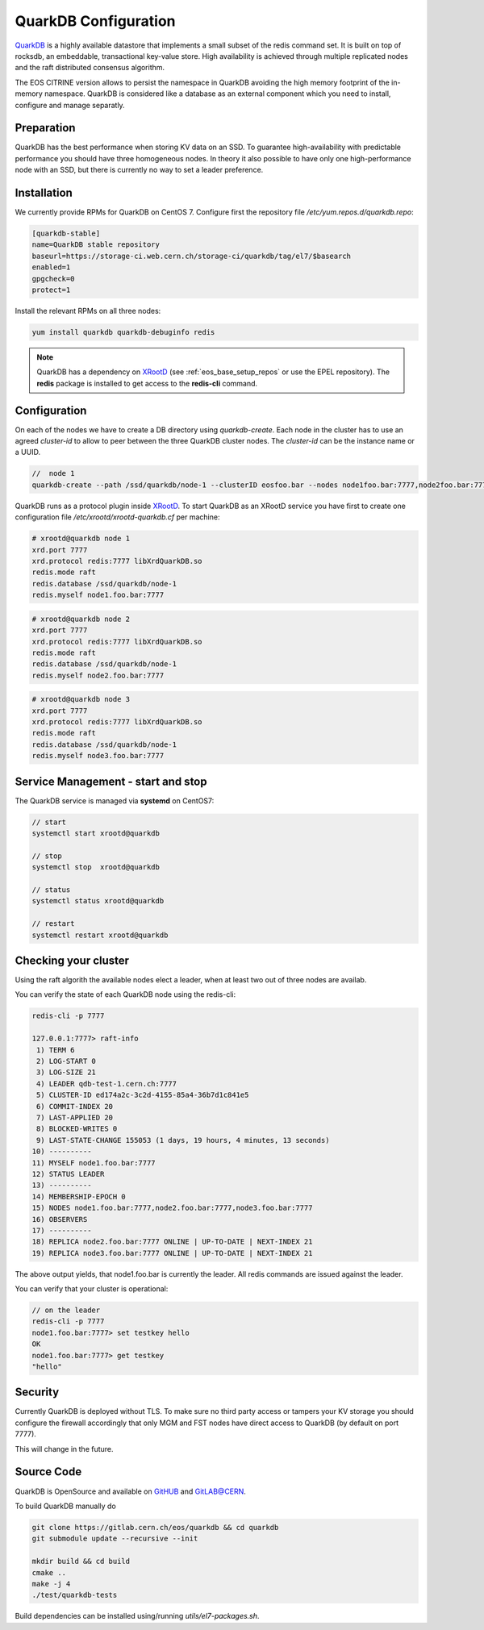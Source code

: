 .. highlight:: rst

.. index::
   pair: Quarkdb

.. _quarkdb:



QuarkDB Configuration
=====================

`QuarkDB <https://quarkdb.web.cern.ch/docs/master>`_ is a highly available datastore that implements a small subset of the redis command set. It is built on top of rocksdb, an embeddable, transactional key-value store. High availability is achieved through multiple replicated nodes and the raft distributed consensus algorithm. 

The EOS CITRINE version allows to persist the namespace in QuarkDB avoiding the high memory footprint of the in-memory namespace. QuarkDB is considered like a database as an external component which you need to install, configure and manage separatly.

Preparation
-----------

QuarkDB has the best performance when storing KV data on an SSD. To guarantee high-availability with predictable performance you should have three homogeneous nodes. In theory it also possible to have only one high-performance node with an SSD, but there is currently no way to set a leader preference. 

Installation
------------

We currently provide RPMs for QuarkDB on CentOS 7. Configure first the repository file `/etc/yum.repos.d/quarkdb.repo`:

.. code-block:: bash

   [quarkdb-stable]
   name=QuarkDB stable repository
   baseurl=https://storage-ci.web.cern.ch/storage-ci/quarkdb/tag/el7/$basearch
   enabled=1
   gpgcheck=0
   protect=1

Install the relevant RPMs on all three nodes:

.. code-block:: bash

   yum install quarkdb quarkdb-debuginfo redis

.. note::

   QuarkDB has a dependency on `XRootD <http://xrootd.org>`_ (see :ref:`eos_base_setup_repos` or use the EPEL repository).
   The **redis** package is installed to get access to the **redis-cli** command.

Configuration
-------------

On each of the nodes we have to create a DB directory using `quarkdb-create`. Each node in the cluster has to use an agreed `cluster-id` to allow to peer between the three QuarkDB cluster nodes. The `cluster-id` can be the instance name or a UUID.

.. code-block:: bash

   //  node 1 
   quarkdb-create --path /ssd/quarkdb/node-1 --clusterID eosfoo.bar --nodes node1foo.bar:7777,node2foo.bar:7777,node3foo.bar:7777

QuarkDB runs as a protocol plugin inside `XRootD <http://xrootd.org>`_. To start QuarkDB as an XRootD service you have first to create one configuration file `/etc/xrootd/xrootd-quarkdb.cf` per machine:

.. code-block:: bash

   # xrootd@quarkdb node 1
   xrd.port 7777
   xrd.protocol redis:7777 libXrdQuarkDB.so
   redis.mode raft
   redis.database /ssd/quarkdb/node-1
   redis.myself node1.foo.bar:7777

.. code-block:: bash

   # xrootd@quarkdb node 2
   xrd.port 7777
   xrd.protocol redis:7777 libXrdQuarkDB.so
   redis.mode raft
   redis.database /ssd/quarkdb/node-1
   redis.myself node2.foo.bar:7777

.. code-block:: bash

   # xrootd@quarkdb node 3
   xrd.port 7777
   xrd.protocol redis:7777 libXrdQuarkDB.so
   redis.mode raft
   redis.database /ssd/quarkdb/node-1
   redis.myself node3.foo.bar:7777

Service Management - start and stop
-----------------------------------

The QuarkDB service is managed via **systemd** on CentOS7:

.. code-block:: bash

   // start
   systemctl start xrootd@quarkdb

   // stop 
   systemctl stop  xrootd@quarkdb

   // status
   systemctl status xrootd@quarkdb

   // restart
   systemctl restart xrootd@quarkdb

Checking your cluster
-----------------------

Using the raft algorith the available nodes elect a leader, when at least two out of three nodes are availab. 

You can verify the state of each QuarkDB node using the redis-cli:

.. code-block:: bash 

   redis-cli -p 7777
  
   127.0.0.1:7777> raft-info
    1) TERM 6
    2) LOG-START 0
    3) LOG-SIZE 21
    4) LEADER qdb-test-1.cern.ch:7777
    5) CLUSTER-ID ed174a2c-3c2d-4155-85a4-36b7d1c841e5
    6) COMMIT-INDEX 20
    7) LAST-APPLIED 20
    8) BLOCKED-WRITES 0
    9) LAST-STATE-CHANGE 155053 (1 days, 19 hours, 4 minutes, 13 seconds)
   10) ----------
   11) MYSELF node1.foo.bar:7777
   12) STATUS LEADER
   13) ----------
   14) MEMBERSHIP-EPOCH 0
   15) NODES node1.foo.bar:7777,node2.foo.bar:7777,node3.foo.bar:7777
   16) OBSERVERS
   17) ----------
   18) REPLICA node2.foo.bar:7777 ONLINE | UP-TO-DATE | NEXT-INDEX 21
   19) REPLICA node3.foo.bar:7777 ONLINE | UP-TO-DATE | NEXT-INDEX 21

The above output yields, that node1.foo.bar is currently the leader. All redis commands are issued against the leader.

You can verify that your cluster is operational:

.. code-block:: bash

   // on the leader
   redis-cli -p 7777 
   node1.foo.bar:7777> set testkey hello
   OK
   node1.foo.bar:7777> get testkey
   "hello"

Security
--------

Currently QuarkDB is deployed without TLS. To make sure no third party access or tampers your KV storage you should configure the firewall accordingly that only MGM and FST nodes have direct access to QuarkDB (by default on port 7777).

This will change in the future.

Source Code
-----------

QuarkDB is OpenSource and available on `GitHUB <https://gitlab.cern.ch/eos/quarkdb>`_ and `GitLAB@CERN <https://gitlab.cern.ch/eos/quarkdb>`_.

To build QuarkDB manually do

.. code-block:: bash
    
   git clone https://gitlab.cern.ch/eos/quarkdb && cd quarkdb
   git submodule update --recursive --init

   mkdir build && cd build
   cmake ..
   make -j 4
   ./test/quarkdb-tests

Build dependencies can be installed using/running `utils/el7-packages.sh`.

